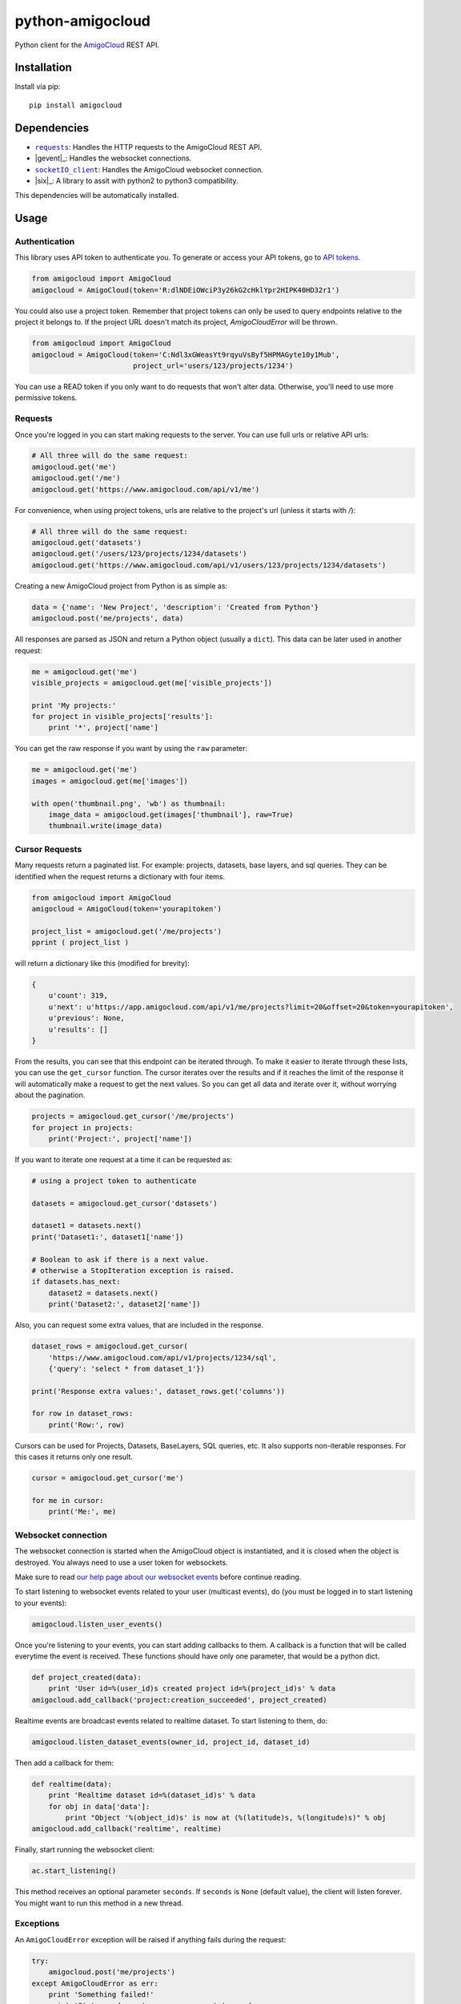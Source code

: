 python-amigocloud
=================

Python client for the `AmigoCloud <https://www.amigocloud.com>`__ REST
API.

Installation
------------

Install via pip:

::

    pip install amigocloud

Dependencies
------------

-  |requests|_: Handles the HTTP requests to the AmigoCloud REST API.
-  |gevent|_: Handles the websocket connections.
-  |socketIO_client|_: Handles the AmigoCloud websocket connection.
-  |six|_: A library to assit with python2 to python3 compatibility. 

This dependencies will be automatically installed.

Usage
-----

Authentication
~~~~~~~~~~~~~~

This library uses API token to authenticate you. To generate or access your API tokens, go to `API tokens <https://www.amigocloud.com/accounts/tokens>`__.

.. code:: python

    from amigocloud import AmigoCloud
    amigocloud = AmigoCloud(token='R:dlNDEiOWciP3y26kG2cHklYpr2HIPK40HD32r1')

You could also use a project token. Remember that project tokens can only be used to query endpoints relative to the project it belongs to.
If the project URL doesn't match its project, `AmigoCloudError` will be thrown.

.. code:: python

    from amigocloud import AmigoCloud
    amigocloud = AmigoCloud(token='C:Ndl3xGWeasYt9rqyuVsByf5HPMAGyte10y1Mub',
                            project_url='users/123/projects/1234')


You can use a READ token if you only want to do requests that won't alter data. Otherwise, you'll need to use more permissive tokens.

Requests
~~~~~~~~

Once you're logged in you can start making requests to the server. You
can use full urls or relative API urls:

.. code:: python

    # All three will do the same request:
    amigocloud.get('me')
    amigocloud.get('/me')
    amigocloud.get('https://www.amigocloud.com/api/v1/me')

For convenience, when using project tokens, urls are relative to the project's url (unless it starts with `/`):

.. code:: python

    # All three will do the same request:
    amigocloud.get('datasets')
    amigocloud.get('/users/123/projects/1234/datasets')
    amigocloud.get('https://www.amigocloud.com/api/v1/users/123/projects/1234/datasets')

Creating a new AmigoCloud project from Python is as simple as:

.. code:: python

    data = {'name': 'New Project', 'description': 'Created from Python'}
    amigocloud.post('me/projects', data)

All responses are parsed as JSON and return a Python object (usually a
``dict``). This data can be later used in another request:

.. code:: python

    me = amigocloud.get('me')
    visible_projects = amigocloud.get(me['visible_projects'])

    print 'My projects:'
    for project in visible_projects['results']:
        print '*', project['name']

You can get the raw response if you want by using the ``raw`` parameter:

.. code:: python

    me = amigocloud.get('me')
    images = amigocloud.get(me['images'])

    with open('thumbnail.png', 'wb') as thumbnail:
        image_data = amigocloud.get(images['thumbnail'], raw=True)
        thumbnail.write(image_data)


Cursor Requests
~~~~~~~~~~

Many requests return a paginated list. For example: projects, datasets, base layers, 
and sql queries. They can be identified when the request returns a dictionary with 
four items. 

.. code:: python

    from amigocloud import AmigoCloud
    amigocloud = AmigoCloud(token='yourapitoken')

    project_list = amigocloud.get('/me/projects')
    pprint ( project_list )

will return a dictionary like this (modified for brevity):  

.. code:: javascript

    {
        u'count': 319,
        u'next': u'https://app.amigocloud.com/api/v1/me/projects?limit=20&offset=20&token=yourapitoken',
        u'previous': None,
        u'results': [] 
    } 

From the results, you can see that this endpoint can be iterated through. 
To make it easier to iterate through these lists, you can use the ``get_cursor`` 
function. The cursor iterates over the results and if it reaches the limit of 
the response it will automatically make a request to get the next values. So 
you can get all data and iterate over it, without worrying about the 
pagination.

.. code:: python

    projects = amigocloud.get_cursor('/me/projects')
    for project in projects:
        print('Project:', project['name'])

If you want to iterate one request at a time it can be requested as:

.. code:: python

    # using a project token to authenticate

    datasets = amigocloud.get_cursor('datasets')

    dataset1 = datasets.next()
    print('Dataset1:', dataset1['name'])

    # Boolean to ask if there is a next value.
    # otherwise a StopIteration exception is raised.
    if datasets.has_next:
        dataset2 = datasets.next()
        print('Dataset2:', dataset2['name'])

Also, you can request some extra values, that are included in the response.

.. code:: python

    dataset_rows = amigocloud.get_cursor(
        'https://www.amigocloud.com/api/v1/projects/1234/sql',
        {'query': 'select * from dataset_1'})

    print('Response extra values:', dataset_rows.get('columns'))

    for row in dataset_rows:
        print('Row:', row)

Cursors can be used for Projects, Datasets, BaseLayers, SQL queries, etc.
It also supports non-iterable responses. For this cases it returns only one result.

.. code:: python

    cursor = amigocloud.get_cursor('me')

    for me in cursor:
        print('Me:', me)


Websocket connection
~~~~~~~~~~~~~~~~~~~~

The websocket connection is started when the AmigoCloud object is
instantiated, and it is closed when the object is destroyed. You always
need to use a user token for websockets.

Make sure to read `our help page about our websocket events <http://help.amigocloud.com/hc/en-us/articles/204246154>`__ before continue reading.

To start listening to websocket events related to your user (multicast
events), do (you must be logged in to start listening to your events):

.. code:: python

    amigocloud.listen_user_events()

Once you're listening to your events, you can start adding callbacks to
them. A callback is a function that will be called everytime the event
is received. These functions should have only one parameter, that would be a python dict.

.. code:: python

    def project_created(data):
        print 'User id=%(user_id)s created project id=%(project_id)s' % data
    amigocloud.add_callback('project:creation_succeeded', project_created)

Realtime events are broadcast events related to realtime dataset. To start listening to them, do:

.. code:: python

    amigocloud.listen_dataset_events(owner_id, project_id, dataset_id)

Then add a callback for them:

.. code:: python

    def realtime(data):
        print 'Realtime dataset id=%(dataset_id)s' % data
        for obj in data['data']:
            print "Object '%(object_id)s' is now at (%(latitude)s, %(longitude)s)" % obj
    amigocloud.add_callback('realtime', realtime)

Finally, start running the websocket client:

.. code:: python

    ac.start_listening()

This method receives an optional parameter ``seconds``. If ``seconds``
is ``None`` (default value), the client will listen forever. You might
want to run this method in a new thread.

Exceptions
~~~~~~~~~~

An ``AmigoCloudError`` exception will be raised if anything fails during
the request:

.. code:: python

    try:
        amigocloud.post('me/projects')
    except AmigoCloudError as err:
        print 'Something failed!'
        print 'Status code was', err.response.status_code
        print 'Message from server was', err.text

.. |requests| replace:: ``requests``
.. _requests: http://docs.python-requests.org/en/latest
.. |socketIO_client| replace:: ``socketIO_client``
.. _socketIO_client: https://github.com/invisibleroads/socketIO-client
